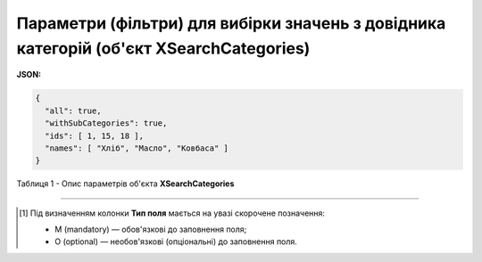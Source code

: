#######################################################################################################
**Параметри (фільтри) для вибірки значень з довідника категорій (об'єкт XSearchCategories)**
#######################################################################################################

**JSON:**

.. code:: json

  {
    "all": true,
    "withSubCategories": true,
    "ids": [ 1, 15, 18 ],
    "names": [ "Хліб", "Масло", "Ковбаса" ]
  }

Таблиця 1 - Опис параметрів об'єкта **XSearchCategories**

.. csv-table:: 
  :file: for_csv/XSearchCategories.csv
  :widths:  1, 2, 12, 41
  :header-rows: 1
  :stub-columns: 0

-------------------------

.. [#] Під визначенням колонки **Тип поля** мається на увазі скорочене позначення:

   * M (mandatory) — обов'язкові до заповнення поля;
   * O (optional) — необов'язкові (опціональні) до заповнення поля.